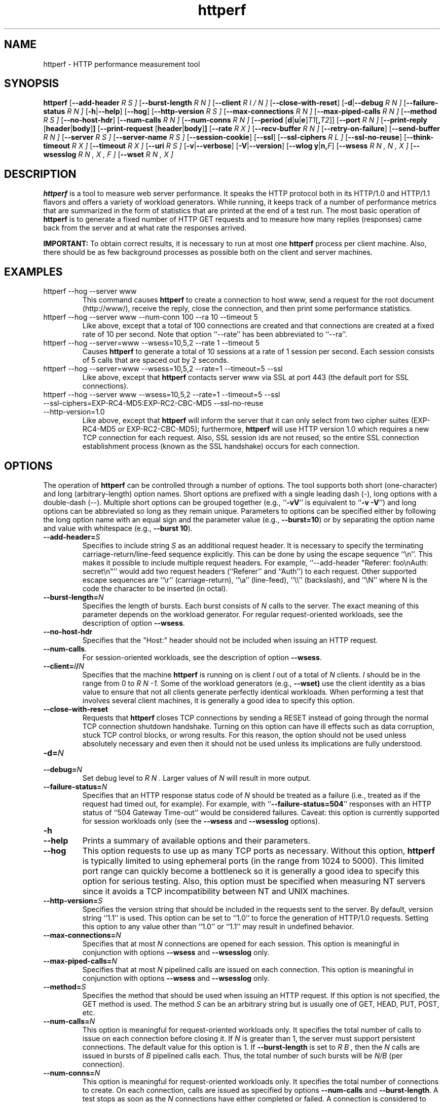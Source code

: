 .\" .IX httperf
.TH "httperf" "1" "27 May 2007" "" ""
.SH "NAME"
httperf \- HTTP performance measurement tool
.SH "SYNOPSIS"
.B httperf
.RB [ \-\-add\-header
.I R S ]
.RB [ \-\-burst\-length
.I R N ]
.RB [ \-\-client
.I R I / N ]
.RB [ \-\-close\-with\-reset ]
.RB [ \-d | \-\-debug
.I R N ]
.RB [ \-\-failure\-status
.I R N ]
.RB [ \-h | \-\-help ]
.RB [ \-\-hog ]
.RB [ \-\-http\-version
.I R S ]
.RB [ \-\-max\-connections
.I R N ]
.RB [ \-\-max\-piped\-calls
.I R N ]
.RB [ \-\-method
.I R S ]
.RB [ \-\-no\-host\-hdr ]
.RB [ \-\-num\-calls 
.I R N ]
.RB [ \-\-num\-conns
.I R N ]
.RB [ \-\-period " [" d | u | e ] \fIT1\fR [ ,\fIT2\fR ]]
.RB [ \-\-port
.I R N ]
.RB [ \-\-print\-reply " [" header | body ] ]
.RB [ \-\-print\-request " [" header | body ] ]
.RB [ \-\-rate
.I R X ]
.RB [ \-\-recv\-buffer
.I R N ]
.RB [ \-\-retry\-on\-failure ]
.RB [ \-\-send\-buffer
.I R N ]
.RB [ \-\-server
.I R S ]
.RB [ \-\-server\-name
.I R S ]
.RB [ \-\-session\-cookie ]
.RB [ \-\-ssl ]
.RB [ \-\-ssl\-ciphers
.I R L ]
.RB [ \-\-ssl\-no\-reuse ]
.RB [ \-\-think\-timeout
.I R X ]
.RB [ \-\-timeout
.I R X ]
.RB [ \-\-uri
.I R S ]
.RB [ \-v | \-\-verbose ]
.RB [ \-V | \-\-version ]
.RB [ "\-\-wlog y" | n, \fIF\fR]
.RB [ \-\-wsess
.I R N , N , X ]
.RB [ \-\-wsesslog
.I R N , X , F ]
.RB [ \-\-wset
.I R N , X ]
.SH "DESCRIPTION"
.B httperf
is a tool to measure web server performance.  It speaks the HTTP
protocol both in its HTTP/1.0 and HTTP/1.1 flavors and offers a
variety of workload generators. While running, it keeps track of a
number of performance metrics that are summarized in the form of
statistics that are printed at the end of a test run.  The most basic
operation of
.B httperf
is to generate a fixed number of HTTP GET requests and to measure how
many replies (responses) came back from the server and at what rate
the responses arrived.

.B IMPORTANT:
To obtain correct results, it is necessary to run at most one
.B httperf
process per client machine.  Also, there should be as few background
processes as possible both on the client and server machines.

.SH "EXAMPLES"
.TP 
httperf \-\-hog \-\-server www
This command causes
.B httperf
to create a connection to host www, send a request for the root
document (http://www/), receive the reply, close the connection, and
then print some performance statistics.
.TP 
httperf \-\-hog \-\-server www \-\-num\-conn 100 \-\-ra 10 \-\-timeout 5
Like above, except that a total of 100 connections are created and
that connections are created at a fixed rate of 10 per second.  Note
that option ``\-\-rate'' has been abbreviated to ``\-\-ra''.
.TP 
httperf \-\-hog \-\-server=www \-\-wsess=10,5,2 \-\-rate 1 \-\-timeout 5
Causes
.B httperf
to generate a total of 10 sessions at a rate of 1 session per second.
Each session consists of 5 calls that are spaced out by 2 seconds.
.TP 
httperf \-\-hog \-\-server=www \-\-wsess=10,5,2 \-\-rate=1 \-\-timeout=5 \-\-ssl
Like above, except that
.B httperf
contacts server www via SSL at port 443 (the default port for SSL
connections).
.TP 
httperf \-\-hog \-\-server www \-\-wsess=10,5,2 \-\-rate=1 \-\-timeout=5 \-\-ssl \-\-ssl\-ciphers=EXP\-RC4\-MD5:EXP\-RC2\-CBC\-MD5 \-\-ssl\-no\-reuse \-\-http\-version=1.0
Like above, except that
.B httperf
will inform the server that it can only select from two cipher suites
(EXP\-RC4\-MD5 or EXP\-RC2\-CBC\-MD5); furthermore,
.B httperf
will use HTTP version 1.0 which requires a new TCP connection for each
request.  Also, SSL session ids are not reused, so the entire SSL
connection establishment process (known as the SSL handshake) occurs
for each connection.
.SH "OPTIONS"
The operation of
.B httperf
can be controlled through a number of options.  The tool supports both
short (one\-character) and long (arbitrary\-length) option names.  Short
options are prefixed with a single leading dash (\-), long
options with a double\-dash (\-\-).  Multiple short options can be
grouped together (e.g.,
.RB `` \-vV ''
is equivalent to
.RB `` "\-v \-V" '')
and long options can be abbreviated so long as they remain unique.
Parameters to options can be specified either by following the long
option name with an equal sign and the parameter value (e.g.,
.BR \-\-burst=10 )
or by separating the option name and value with whitespace (e.g.,
.BR "\-\-burst 10" ).
.TP 
.BI \-\-add\-header= S
Specifies to include string
.I S
as an additional request header.  It is necessary to specify the
terminating carriage\-return/line\-feed sequence explicitly.  This can
be done by using the escape sequence ``\\n''.  This makes it possible
to include multiple request headers.  For example, ``\-\-add\-header
"Referer: foo\\nAuth: secret\\n"'' would add two request headers
(``Referer'' and ``Auth'') to each request.  Other supported escape
sequences are ``\\r'' (carriage\-return), ``\\a'' (line\-feed), ``\\\\''
(backslash), and ``\\N'' where N is the code the character to be
inserted (in octal).
.TP 
.BI \-\-burst\-length= N
Specifies the length of bursts.  Each burst consists of
.I N
calls to the server.  The exact meaning of this parameter depends on
the workload generator.  For regular request\-oriented workloads, see the
description of option
.BR \-\-wsess .
.TP 
.BR \-\-no\-host\-hdr
Specifies that the "Host:" header should not be included when issuing
an HTTP request.
.TP 
.BR \-\-num\-calls .
For session\-oriented workloads, see the description of option
.BR \-\-wsess .
.TP 
.BI \-\-client= I / N
Specifies that the machine
.B httperf
is running on is client
.I I
out of a total of
.I N
clients.
.I I
should be in the range from 0 to
.I R N "\-1."
Some of the workload generators (e.g.,
.BR \-\-wset)
use the client identity as a bias value to ensure that not all clients
generate perfectly identical workloads.  When performing a test that
involves several client machines, it is generally a good idea to
specify this option.
.TP 
.BI \-\-close\-with\-reset
Requests that
.B httperf
closes TCP connections by sending a RESET instead of going through the
normal TCP connection shutdown handshake.  Turning on this option can
have ill effects such as data corruption, stuck TCP control blocks, or
wrong results.  For this reason, the option should not be used unless
absolutely necessary and even then it should not be used unless its
implications are fully understood.
.TP 
.BI \-d= N
.TP 
.BI \-\-debug= N
Set debug level to
.I R N .
Larger values of
.I N
will result in more output.
.TP 
.BI \-\-failure\-status= N
Specifies that an HTTP response status code of
.I N
should be treated as a failure (i.e., treated as if the request had
timed out, for example).  For example, with
.RB `` \-\-failure\-status=504 ''
responses with an HTTP status of ``504 Gateway Time\-out'' would be
considered failures.  Caveat: this option is currently supported
for session workloads only (see the
.B \-\-wsess
and
.B \-\-wsesslog
options).
.TP 
.B \-h
.TP 
.B \-\-help
Prints a summary of available options and their parameters.
.TP 
.BI \-\-hog
This option requests to use up as many TCP ports as necessary.
Without this option,
.B httperf
is typically limited to using ephemeral ports (in the range from 1024
to 5000).  This limited port range can quickly become a bottleneck so
it is generally a good idea to specify this option for serious
testing.  Also, this option must be specified when measuring NT
servers since it avoids a TCP incompatibility between NT and UNIX
machines.
.TP 
.BI \-\-http\-version= S
Specifies the version string that should be included in the requests
sent to the server.  By default, version string ``1.1'' is used.  This
option can be set to ``1.0'' to force the generation of HTTP/1.0
requests.  Setting this option to any value other than ``1.0'' or ``1.1''
may result in undefined behavior.
.TP 
.BI \-\-max\-connections= N
Specifies that at most
.I N
connections are opened for each session.  This option is meaningful in
conjunction with options
.B \-\-wsess
and
.B \-\-wsesslog
only.
.TP 
.BI \-\-max\-piped\-calls= N
Specifies that at most
.I N
pipelined calls are issued on each connection.  This option is
meaningful in conjunction with options
.B \-\-wsess
and
.B \-\-wsesslog
only.
.TP 
.BI \-\-method= S
Specifies the method that should be used when issuing an HTTP request.
If this option is not specified, the GET method is used.  The method
.I S
can be an arbitrary string but is usually one of GET, HEAD, PUT, POST,
etc.
.TP 
.BI \-\-num\-calls= N
This option is meaningful for request\-oriented workloads only.  It
specifies the total number of calls to issue on each connection before
closing it.  If
.I N
is greater than 1, the server must support persistent connections.
The default value for this option is 1.  If
.BR \-\-burst\-length
is set to
.I R B ,
then the
.I N
calls are issued in bursts of
.I B
pipelined calls each.  Thus, the total number of such bursts will
be
.I N/B
(per connection).
.TP 
.BI \-\-num\-conns= N
This option is meaningful for request\-oriented workloads only.  It
specifies the total number of connections to create.  On each
connection, calls are issued as specified by options
.B \-\-num\-calls
and
.BR \-\-burst\-length .
A test stops as soon as the
.I N
connections have either completed or failed.  A connection is
considered to have failed if any activity on the connection fails to
make forward progress for more than the time specified by the timeout
options
.B \-\-timeout
and
.BR \-\-think\-timeout .
The default value for this option is 1.
.TP 
.BI \-\-period= [D]T1[,T2]
Specifies the time interval between the creation of connections or sessions.
Connections are created by default, sessions if option
.B \-\-wsess
or
.B \-\-wsesslog
has been specified.
This connection/session ``interarrival time'' can alternatively be specified by
the 
.B \-\-rate
option, although more flexibility is available with
.B \-\-period.
The
.I D
parameter specifies the interarrival time distribution.
If omitted or set to
.RB `` d '',
a deterministic (i.e., fixed) period is used as specified
by parameter
.I R T1
in units of seconds.
If
.I D
is set to 
.RB `` e '',
an exponential (i.e., Poisson) distribution is used with
a mean interarrival time of
.I R T1 .
If
.I D
is set to 
.RB `` u '',
a uniform distribution over the interval
.RI [ T1 , T2 )
is used for the interarrival time.
Finally, if
.I D
is set to
.RB ``v'',
a number of rates can be specified as follows:
.B \-\-period=vT1,D1,T2,D2...Tn,Dn 
Where n <= NUM_RATES in httperf.h and
.I Ti,Di
represent the period time (i.e., 1/rate) and duration to
maintain that rate (i.e.,
.B \-\-period=v1,2,0.5,4 
will generate 1 request/seconds for 2 seconds then
2 requests/seconds for 4 seconds).  
In all cases, a period of 0 results in connections
or sessions being generated sequentially (a new connection/session is
initiated as soon as the previous one completes).  The default value
for this option is 0.  Note that specifying, for example,
.B \-\-rate=5
is equivalent to specifying
.B \-\-period=d0.2
or
.BR \-\-period=0.2 .
By specifying
.BR \-\-period=u1,3 ,
the interarrival times will be randomly chosen from the interval
between 1 and 3 seconds.  The specific sequence of (pseudo\-)random
interarrival times are identical from one
.B httperf
run to another as long as the values for the
.B \-\-period
and
.B \-\-client
options are identical.
.TP 
.BI \-\-port= N
This option specifies the port number
.I N
on which the web server is listening for HTTP requests.  By default,
.B httperf
uses port number 80.
.TP 
.BR \-\-print\-reply [ = [ header | body ]]
Requests the printing of the reply headers, body, and summary.  The
output is directed to standard output.  Reply header lines are
prefixed by "RH", reply body lines are prefixed by "RB", and the
reply\-size summary is prefixed by "RS".  The prefix is followed by a
serial number that uniquely identifies the call that the reply line is
for and a colon (":") character that marks the beginning of the actual
reply line.  To print only reply headers, pass argument
.B header
to this option.  To print only the reply body, pass argument
.B body
to this option.
.TP 
.BR \-\-print\-request [ = [ header | body ]]
Requests the printing of the request headers, body (if one is
present), and summary.  The output is directed to standard output.
Request header lines are prefixed by "SH", request body lines are
prefixed by "SB", and the request summary is prefixed by "SS".  The
prefix is followed by the call's serial number and a colon (":")
character that marks the beginning of the actual reply line.  To print
only request headers, pass argument
.B header
to this option.  To print only the request body, pass argument
.B body
to this option.
.TP 
.BI \-\-rate= X
Specifies the fixed rate at which connections or sessions are created.
Connections are created by default, sessions if option
.B \-\-wsess
or
.B \-\-wsesslog
has been specified.  In both cases a rate of 0 results in connections
or sessions being generated sequentially (a new session/connection is
initiated as soon as the previous one completes).  The default value
for this option is 0.
.TP 
.BI \-\-recv\-buffer= N
Specifies the maximum size of the socket receive buffers used to
receive HTTP replies.  By default, the limit is 16KB.  A smaller value
may help memory\-constrained clients whereas a larger value may be
necessary when communicating with a server over a high\-bandwidth,
high\-latency connection.
.TP 
.BI \-\-retry\-on\-failure
This option is meaningful for session workloads only (see the
.B \-\-wsess
and
.B \-\-wsesslog
options).  If specified, a call that results in a failure response (as
defined by the
.B \-\-failure\-status
option) is retried immediately instead of causing the session to fail.
.TP 
.BI \-\-send\-buffer= N
Specifies the maximum size of the socket send buffers used to send
HTTP requests.  By default, the limit is 4KB.  A smaller value may
help memory\-constrained clients whereas a larger value may be
necessary when generating large requests to a server connected via a
high\-bandwidth, high\-latency connection.
.TP 
.BI \-\-server= S
Specifies the IP hostname of the server.  By default, the hostname
``localhost'' is used.  This option should always be specified as it
is generally not a good idea to run the client and the server on the
same machine.
.TP 
.BI \-\-server\-name= S
Specifies the (default) server name that appears in the "Host:" header
of every request sent by
.BR httperf .
Without this option, the host name (or IP address) specified by option
.B \-\-server
is used instead.
.TP 
.B \-\-session\-cookie
When this option is turned on, cookie managment is enabled on a
per\-session basis.  What this means is that if a reply to a request
that was generated by session
.I R X 
contains a cookie, then all future requests sent by session
.I X
will include this cookie as well.  At present, the cookie manager in
.B httperf
supports only one cookie per session.  If a second cookie is received,
the new cookie overwrites the existing one and a warning message is
printed if ``\-\-debug 1'' is on.
.TP 
.B \-\-ssl
Specifies that all communication between
.B httperf
and the server should utilize the Secure Sockets Layer (SSL) protocol.
This option is available only if
.B httperf
was compiled with SSL support enabled.
.TP 
.BI \-\-ssl\-ciphers= L
This option is only meaningful if SSL is in use (see
.B \-\-ssl
option).  This option specifies the list
.I L
of cipher suites that
.B httperf
may use in negotiating a secure connection with the server.  If the
list contains more than one cipher suite, the ciphers must be
separated by a colon.  If the server does not accept any of the listed
cipher suites, the connection establishment will fail and
.B httperf
will exit immediately.  If this option is not specified when the
.B \-\-ssl
option is present then
.B httperf
will use all of the SSLv3 cipher suites provided by the underlying SSL
library.
.TP 
.B \-\-ssl\-no\-reuse
This option is only meaningful if SSL and sessions are in use (see
.BR \-\-ssl ,
.BR \-\-wsess ,
.BR \-\-wsesslog ).
When an SSL connection is established the client receives a session
identifier (session id) from the server.  On subsequent SSL
connections, the client normally reuses this session id in order to
avoid the expense of repeating the (slow) SSL handshake to establish a
new SSL session and obtain another session id (even if the client
attempts to re\-use a session id, the server may force the client to
renegotiate a session).  By default
.B httperf
reuses the session id across all connections in a session.  If the
.B \-\-ssl\-no\-reuse
option is in effect, then
.B httperf
will not reuse the session id, and the entire SSL handshake will be
performed for each new connection in a session.
.TP 
.BI \-\-think\-timeout= X
Specifies the maximum time that the server may need to initiate
sending the reply for a given request.  Note that this timeout value
is added to the normal timeout value (see option
.BR \-\-timeout ).
When accessing static web content, it is usually not necessary to
specify this option.  However, when performing tests with long\-running
CGI scripts, it may be necessary to use this option to allow for
larger response\-times.  The default value for this option is zero
seconds, meaning that the server has to be able to respond within the
normal timeout value.
.TP 
.BI \-\-timeout= X
Specifies the amount of time
.I X
that
.B httperf
is willing to wait for a server reaction.  The timeout is specified in
seconds and can be a fractional number (e.g.,
.BR "\-\-timeout 3.5" ).
This timeout value is used when establishing a TCP connection, when
sending a request, when waiting for a reply, and when receiving a
reply.  If during any of those activities a request fails to make
forward progress within the alloted time,
.B httperf
considers the request to have died, closes the associated connection
or session and increases the
.B client\-timo
error count.  The actual timeout value used when waiting for a reply
is the sum of this timeout and the think\-timeout (see option
.BR \-\-think\-timeout ).
By default, the timeout value is infinity.
.TP 
.BI \-\-uri= S
Specifies that URI
.I S
should be accessed on the server.  For some of the workload generators
(e.g.,
.BR \-\-wset ),
this option specifies the prefix for the URIs being accessed.
.TP 
.BI \-\-use\-timer\-cache
This feature allows the user to specify whether they want to
cache timestamps or not.  Timestamps are not cached by default, but
the user can enable caching if higher performance is more important
than timing accuracy. For small response sizes, disabling timer 
caching reduced the performance of httperf by about
10%; for larger response sizes there was little or no effect.
.TP 
.B \-v
.TP 
.B \-\-verbose
Puts
.B httperf
into verbose mode.  In this mode, additional output such as the
individual reply rate samples and connection lifetime histogram are
printed.
.TP 
.B \-V
.TP 
.B \-\-version
Prints the version of
.BR httperf .
.TP 
.BI \-\-wlog= B , F
This option can be used to generate a specific sequence of URI
accesses.  This is useful to replay the accesses recorded in a server
log file, for example.  Parameter
.I F
is the name of a file containing the ASCII NUL separated list of URIs
that should be accessed.  If parameter
.I B
is set to
.RB `` y '',
.B httperf
will wrap around to the beginning of the file when reaching the end of
the list (so the list of URIs is accessed repeatedly).  With
.I B
set to
.RB `` n '',
the test will stop no later than when reaching the end of the URI
list.
.TP 
.BI \-\-wsess= N1 , N2 , X
Requests the generation and measurement of sessions instead of
individual requests.  A session consists of a sequence of bursts which
are spaced out by the user think\-time.  Each burst consists of a fixed
number
.I L
of calls to the server
.RI ( L
is specified by option
.BR \-\-burst\-length ).
The calls in a burst are issued as follows: at first, a single call is
issued.  Once the reply to this first call has been fully received,
all remaining calls in the burst are issued concurrently.  The
concurrent calls are issued either as pipelined calls on an existing
persistent connection or as individual calls on separate connections.
Whether a persistent connection is used depends on whether the server
responds to the first call with a reply that includes a ``Connection:
close'' header line.  If such a line is present, separate connections
are used.

The option specifies the following parameters:
.I N1
is the total number of sessions to generate,
.I N2
is the number of calls per session, and
.I X
is the user think\-time (in seconds) that separates consecutive call
bursts.  For example, the options
.RB `` "\-\-wsess=100,50,10 \-\-burst\-len 5" ''
would result in 100 sessions with a total of 50 calls each.  Since
each burst has a length of 5 calls, a total of 10 call bursts would be
generated per session.  The user think\-time between call bursts would
be 10 seconds.  Note that user think\-time
.I X
denotes the time between receiving the last reply of the previous
call burst and the sending of the first request of the next burst.

A test involving sessions finishes as soon as the requested number
.I N1
of sessions have either failed or completed.  A session is considered
to have failed if any operation in a session takes longer than
the timeouts specified by options
.B \-\-timeout
and
.BR \-\-think\-timeout .
In addition, a session also fails if the server returns a reply with a
status code matching the one specified by option
.BR \-\-failure\-status .
.TP 
.BI \-\-wsesslog= N , X , F
This specifies a session workload generator similar to
.B \-\-wsess
(please read that description first).  With
.B \-\-wsesslog
though, many aspects of user sessions, including the number and
sequence of URI's, request method, think\-time and burst\-length parameters, 
can be specified in an input file
.I F.
Two other parameters are retained from
.B \-\-wsess,
namely
.I N,
the number of sessions to initiate, and
.I X,
the burst\-to\-burst user think time (note that this becomes a default
time since the input file
.I F
can also specify user think time on a per\-burst basis.
A small example input file can most\-easily show the settable parameters:
.br 

.br 
# Comment lines start with a ``#'' as the first
.br 
# character.  Lines with only whitespace delimit
.br 
# sessions (multiple blank lines do not generate
.br 
# ``null'' sessions).  All other lines specify a
.br 
# uri\-sequence (1 uri per line).  If the first
.br 
# character of the line is whitespace (e.g. space
.br 
# or tab), the uri is considered to be part of a
.br 
# burst that is sent out after the previous
.br 
# non\-burst uri.
.br 

.br 
# session 1 definition (this is a comment)
.br 
/foo.html think=2.0
.br 
	/pict1.gif
.br 
	/pict2.gif
.br 
/foo2.html method=POST contents='Post data'
.br 
	/pict3.gif
.br 
	/pict4.gif
.br 
	
.br 
# session 2 definition
.br 
/foo3.html method=POST contents="Multiline\\ndata"
.br 
/foo4.html method=HEAD
.br 

.br 
The above description specifies 2 sessions.  The first session will
start with a request for /foo.html.  When the /foo.html response comes
back, a burst of 2 requests will follow (/pict1.gif and /pict2.gif).
When the last of those responses is received, a two second user think
time is inserted before the next request of /foo2.html is issued.
This request is sent as a POST.  The posted data can be contained
between single\- or double\-quotes.  Newlines can appear within posted
data as ``\\n'' or as a ``\\<CR>''.  The /foo2.html response is
followed by a burst request of /pict3.gif and /pict4.gif, which
concludes this session.  The second session is started some time after
the first, as specified by the
.B \-\-rate
or
.B \-\-period
options.
.br 

.br 
The second session consists of 2 requests separated by the default user think
time as specified by the
.I X
parameter of the
.B \-\-wsesslog
option.  If the
.I N
parameter of
.B \-\-wsesslog
is greater than the number of sessions defined in input file
.I R F ,
then the defined sessions are used repeatedly until
.I N
sessions have been created (i.e., the defined sessions are used in a
round\-robin fashion).
.br 
	
.br 
One should avoid using
.B \-\-wsesslog
in conjunction with other
.B httperf
options that also control session behavior and workload URI's, namely
.B \-\-burst\-length,
.B \-\-wsess,
.B \-\-wlog,
and
.B \-\-wset.
.TP 
.BI \-\-wset= N , X
This option can be used to walk through a list of URIs at a given
rate.  Parameter
.I N
specifies the number of distinct URIs that should be generated and
.I X
specifies the rate at which new URIs are accessed.  A rate of
.B 0.25
would mean that the same URI would be accessed four times in a row
before moving on to the next URI.  This type of access pattern is
useful in generating a workload that induces a relatively predictable
amount of traffic in the disk I/O subsystem of the server (assuming
.I N
and the accessed files are big enough to exceed the server's buffer
cache).  The URIs generated are of the form
.I R	prefix / path .html,
where
.I prefix
is the URI prefix specified by option
.B \-\-uri
and
.I path
is generated as follows: for the
.I R i \-th
file in the working set, write down
.I i
in decimal, prefixing the number with as many zeroes as necessary
to get a string that has as many digits as
.I R N \-1.
Then insert a slash character between each digit.  For example,
the 103rd file in a working set consisting of 1024 files would
result in a path of
.RB `` 0/1/0/3 ''.
Thus, if the URI\-prefix is
.BR /wset1024 ,
then the URI being accessed would be
.BR /wset1024/0/1/0/3.html .
In other words, the files on the server need to be organized as a
10ary tree.
.SH "OUTPUT"
This section describes the statistics output at the end of each test
run.  The basic information shown below is printed independent of the
selected workload generator.
.PP 
.RS
.br 
.B Total:
connections 30000 requests 29997 replies 29997 test\-duration 299.992 s
.PP 
.B Connection rate:
100.0 conn/s (10.0 ms/conn, <=14 concurrent connections)
.br 
.B Connection time [ms]:
min 1.4 avg 3.0 max 163.4 median 1.5 stddev 7.3
.br 
.B Connection time [ms]:
connect 0.6
.br 
.B Connection length [replies/conn]:
1.000
.PP 
.B Request rate:
100.0 req/s (10.0 ms/req)
.br 
.B Request size [B]:
75.0
.PP 
.B Reply rate [replies/s]:
min 98.8 avg 100.0 max 101.2 stddev 0.3 (60 samples)
.br 
.B Reply time [ms]:
response 2.4 transfer 0.0
.br 
.B Reply size [B]:
header 242.0 content 1010.0 footer 0.0 (total 1252.0)
.br 
.B Reply status:
1xx=0 2xx=29997 3xx=0 4xx=0 5xx=0
.PP 
.B CPU time [s]:
user 94.31 system 205.26 (user 31.4% system 68.4% total 99.9%)
.br 
.B Net I/O:
129.6 KB/s (1.1*10^6 bps)
.PP 
.B Errors:
total 3 client\-timo 0 socket\-timo 0 connrefused 3 connreset 0
.br 
.B Errors:
fd\-unavail 0 addrunavail 0 ftab\-full 0 other 0
.br 
.RE
.PP 
There are six groups of statistics: overall results (``Total''),
connection related results (``Connection''), results relating to the
issuing of HTTP requests (``Request''), results relating to the replies
received from the server (``Reply''), miscellaneous results relating to
the CPU (``CPU'') and network (``Net I/O'') utilization and, last but not
least, a summary of errors encountered (``Errors'').
.TP 
Total Section
.br 
This section summarizes how many TCP connections were initiated by
.BR httperf ,
how many requests it sent out, how many replies it received, and
what the total test duration was.  In the example output
shown above, 30,000 connections were created, 29,997 requests were
sent out and 29,997 replies were received.  The duration of the
test was almost exactly 5 minutes (300 seconds).
.TP 
Connection Section
.br 
This section conveys information related to TCP connections generated
by the tool.  Specifically, the ``Connection rate'' line shows that new
connections were initiated at a rate of 100.0 connections per second.
This rate corresponds to a period of 10.0 milliseconds per
connection.  The last number in this line shows that at most 14
connections were open at any given time.

The first line labeled ``Connection time'' gives lifetime statistics
for successful connections.  The lifetime of a connection is the time
between a TCP connection is initiated and the time the connection is
closed.  A connection is considered successful if it had at least one
call that completed successfully.  In the example output, the line
indicates that the minimum (``min'') connection lifetime was 1.4
milliseconds, the average (``avg'') lifetime was 3.0 milliseconds, the
maximum (``max'') was 163.4 milliseconds, the median (``median'')
lifetime was 1.5 milliseconds, and that the standard deviation of the
lifetimes was 7.3 milliseconds.  The median lifetime is computed based
on a histogram with one millisecond resolution and a maximum lifetime
of 100 seconds.  Thus, the median is accurate to within half a
millisecond if at least half of the successful connections have a
lifetime of no more than 100 seconds.

The next statistic in this section is the average time it took to
establish a TCP connection.  Only successful TCP connection
establishments are counted.  In the example, the second line labeled
``Connection time'' shows that, on average, it took 0.6 milliseconds
to establish a connection.

The final line in this section is labeled ``Connection length.''  It
gives the average number of replies received on each connection that
received at least one reply (i.e., connections that failed before
yielding the first reply are not counted).  This number can be bigger
than 1.0 due to persistent connections.
.TP 
Request Section
.br 
The line labeled ``Request rate'' gives the rate at which HTTP requests
were issued and the period that this rate corresponds to.  In the
example above, the request rate was 100.0 requests per second, which
corresponds to 10.0 milliseconds per request.  As long as no
persistent connections are employed, the results in this section are
very similar or identical to results in the connection section.
However, when persistent connections are used, several calls can be
performed on a single connection in which case the results would be
different.

The line labeled ``Request size'' gives the average size of the HTTP
requests in bytes.  In the example above, the average request size was
75 bytes.
.TP 
Reply Section
.br 
For simple measurements, this section is often the most interesting
one as the line labeled ``Reply rate'' gives various statistics for
the reply rate.  In the example above, the minimum (``min'') reply
rate was 98.8 replies per second, the average (``avg'') was 100
replies per second, and the maximum (``max'') rate was 101.2 replies
per second.  The standard deviation was 0.3 replies per second.  The
number enclosed in parentheses shows that 60 reply rate samples were
acquired.  At present,
.B httperf
collects a rate sample once every five seconds.  To obtain a
meaningful standard deviation, it is recommended to run tests long
enough so at least thirty samples are obtained.  This corresponds to a
test duration of at least 150 seconds.

The line labeled ``Reply Time'' gives information on how long it took
for the server to respond and how long it took to receive the reply.
In the example, it took on average 2.4 milliseconds between sending
the first byte of the request and receiving the first byte of the
reply.  The time to ``transfer'', or read, the reply was too short to
be measured, so it shows up as zero.  The is typical when the entire
reply fits into a single TCP segment.

The next line, labeled ``Reply size'' contains statistics on the
average size of the replies\-\-\-all numbers are in reported bytes.
Specifically, the line lists the average length of reply headers, the
content, and footers (HTTP/1.1 uses footers to realize the ``chunked''
transfer encoding).  For convenience, the average total number of
bytes in the replies is also given in parentheses.  In the example,
the average header length (``header'') was 242 bytes, the average
content length (``content'') was 1010 bytes, and there were no footers
(``footer'' length is zero).  The total reply length of 1252 bytes on
average.

The final line in this section is a histogram of the major status
codes received in the replies from the server.  The major status code
is the ``hundreds''\-digit of the full HTTP status code.  In the
example, all 29,997 replies had a major status code of 2.  It's a good
guess that all status codes were ``200 OK'' but the information in the
histogram is not detailed enough to allow distinguishing status codes
with the same major code.
.TP 
Miscellaneous Section
.br 
This section starts with a summary of the CPU utilization on the
client machine.  In the example, the line labeled ``CPU time'' shows
that 94.31 seconds were spent executing in user mode (``user''),
205.26 seconds were spent executing in system mode (``system'') and
that this corresponds to 31.4% user mode execution and 68.4% system
execution.  The total utilization was 99.9%, which is expected given
that
.B httperf
is a CPU hog.  A total CPU utilization of significantly less than 100%
is a sign that there were competing processes that interfered with the
test.

The line labeled ``Net I/O'' gives the average network throughput in
kilobytes per second (where a kilobyte is 1024 bytes) and in megabits
per second (where a megabit is 10^6 bits).  In the example, an average
network usage of about 129.6 kilobytes per second was sustained.  The
number in parentheses shows that this corresponds to about 1.1
megabits per second.  This network bandwidth is computed based on the
number of bytes sent and received on the TCP connections.  In other
words, it does not account for the network headers or TCP
retransmissions that may have occurred.
.TP 
Errors Section
.br 
The last section contains statistics on the errors that were
encountered during a test.  In the example, the two lines labeled
``Errors'' show that there were a total of three errors and that all
three errors were due to the server refusing to accept a connection
(``connrefused'').  A description of each error counter follows:

.B client\-timo:
The number of times a session, connection, or call failed due
to a client timeout (as specified by the
.B \-\-timeout
and
.BR \-\-think\-timeout )
options.

.B socket\-timo:
The number of times a TCP connection failed with a socket\-level
timeout (ETIMEDOUT).

.B connrefused:
The number of times a TCP connection attempt failed with a
``connection refused by server'' error (ECONNREFUSED).

.B connreset:
The number of times a TCP connection failed due to a RESET from the
server.  Typically, a RESET is received when the client attempts to
send data to the server at a time the server has already closed its
end of the connection.  NT servers also send RESETs when attempting to
establish a new connection when the listen queue is full.

.B fd\-unavail:
The number of times the
.B httperf
process was out of file descriptors.  Whenever this count is non\-zero,
the test results are meaningless because the client was overloaded
(see section "CHOOSING TIMEOUT VALUES").

.B addrunavail:
The number of times the client was out of TCP port numbers
(EADDRNOTAVAIL).  This error should never occur.  If it does, the
results should be discarded.

.B ftab\-full:
The number of times the system's file descriptor table is full.
Again, this error should never occur.  If it does, the results should
be discarded.

.B other:
The number of times some other type of error occurred.  Whenever this
counter is non\-zero, it is necessary to track down the real cause of
the error.  To assist in doing this,
.B httperf
prints the error code (errno) of the first unknown errors that occurs
during a test run.
.RE
.PP 
When
.B \-\-wsess
or
.B \-\-wsesslog
is specified,
.B httperf
generates and measures sessions instead of individual calls and
additional statistics are printed at the end of a test.  An example
output is shown below.
.PP 
.RS
.B Session rate [sess/s]:
min 0.00 avg 0.59 max 2.40 stddev 0.37 (240/450)
.br 
.B Session:
avg 6.45 connections/session
.br 
.B Session lifetime [s]:
123.9
.br 
.B Session failtime [s]:
58.5
.br 
.B Session length histogram:
4 7 4 ... 3 3 240
.RE
.PP 
The line labeled ``Session rate'' shows the minium, average, and
maximum rate at which sessions completed (based on a 5 second sampling
interval).  It also shows the standard deviation of the session
completion rate.  The numbers in parentheses show how many sessions
succeeded and how many sessions were initiated.  In the example above,
the minimum, average, and maximum session completion rates were 0.00,
0.59, and 2.40 sessions per second, respectively.  The standard
deviation was 0.37 sessions per second and 240 out of 450 sessions
completed successfully (210 failed due to errors such as timeouts).

The next line, labeled ``Session:'' shows the average length of a
session measured in connections.  In the example above, an average of
6.45 connections were required to complete a session.

The line labeled ``Session lifetime'' gives the average time it took
to complete a successful session.  In the example above, it took an
average of 123.9 seconds.

The line labeled ``Session failtime'' gives the average time it took
before an unsuccessful session failed.  In the example above, it took
on average 58.5 seconds for a session to fail.

Finally, the line labeled ``Session length histogram'' gives a
histogram of the number of replies received by each session.  In the
example above, 4 sessions ended after receiving no reply at all, 7
ended after receiving one reply, and so on (the ellipsis indicates
additional histogram counts that were omitted from this manual for
space reasons).  Note that this histogram does not distinguish between
successful and failed sessions.

.SH "CHOOSING TIMEOUT VALUES"
Since the machine that
.B httperf
runs on has only a finite set of resource available, it can not
sustain arbitrarily high HTTP loads.  For example, one limiting factor
is that there are only roughly 60,000 TCP port numbers that can be in
use at any given time.  Since on most UNIX systems it takes one minute
for a TCP connection to be fully closed (leave the TIME_WAIT state),
the maximum rate a client can sustain is at most 1,000 requests per
second.

The actual sustainable rate is often much lower than that because
before running out of TCP ports, the machine is likely to run out of
file descriptors (one file descriptor is used up for each open TCP
connection).  By default, HP\-UX 10.20 allows 1,024 open file
descriptors per process.  This means that without extra precautions,
.B httperf
could potentially very quickly use up all available file descriptors,
at which point it could not induce any additional load on the server.
To avoid this problem,
.B httperf
provides option
.B \-\-timeout
to set a timeout for all communication with the server.  If the server
does not respond before the timeout expires, the client considers the
corresponding session, connection, or call to be ``dead,'' closes the
associated TCP connection, and increases the ``client\-timo'' error
count.  The only exception to this rule is that after sending an
entire request to the server,
.B httperf
allows the server to take some additional time before it starts
sending the reply.  This is to accommodate HTTP requests that take a
long time to complete on the server.  This additional time is called
the ``server think time'' and can be specified by option
.BR \-\-think\-timeout .
By default, this additional think time is zero seconds, so the server
would always have to respond within the time alloted by option
.BR \-\-timeout .

Timeouts allow
.B httperf 
to sustain high offered loads even when the server is overloaded.  For
example, with a timeout of 2 seconds and assuming that 1,000
file\-descriptors are available, the offered load could be up to 500
requests per second (in practice, the sustainable load is often
somewhat smaller than the theoretical value).  On the downside,
timeouts artificially truncate the connection lifetime distribution.
Thus, it is recommended to pick a timeout value that is as large as
possible yet small enough to allow sustaining the desired offered
rate.  A timeout as short as one second may be acceptable, but larger
timeouts (5\-10 seconds) are preferable.

It is important to keep in mind that timeouts do not guarantee that a
client can sustain a particular offered load\-\-\-there are many other
potential resource bottlenecks.  For example, in some cases the client
machine may simply run out of CPU time.  To ensure that a given test
really measured the server's capabilities and not the client's, it is
a good idea to vary the number of machines participating in a test.
If observed performance remains the same as the number of client
machines is varied, the test results are likely to be valid.
.SH "AUTHOR"
.BR httperf
was developed by David Mosberger and was heavily influenced by an
earlier tool written by Tai Jin.  Stephane Eranian contributed the
log\-file based URI generator.  Dick Carter contributed the
.B \-\-wsesslog
workload generator, the support behind the
.B \-\-period
option, and bug fixes.  All four authors are with Hewlett\-Packard
Research Laboratories.
.SH "BUGS"
Probably many.  Always be sure to double\-check results and don't fall
prey to measuring client\-performance instead of server performance!
.PP 
The user\-interface definitely could be improved.  A simple workload
description language might be more suitable than the dozens of little
command\-line options the tool has right now.
